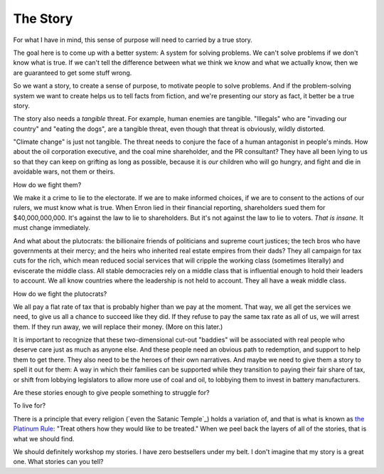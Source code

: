 The Story
---------

.. image:: img/chimp_reading.jpg
   :width: 512px
   :height: 512px

For what I have in mind, this sense of purpose will need to carried by a
true story.

The goal here is to come up with a better system: A system for solving
problems. We can't solve problems if we don't know what is true. If we
can't tell the difference between what we think we know and what we
actually know, then we are guaranteed to get some stuff wrong.

So we want a story, to create a sense of purpose, to motivate people to
solve problems. And if the problem-solving system we want to create
helps us to tell facts from fiction, and we're presenting our story as
fact, it better be a true story.

The story also needs a *tangible* threat. For example, human enemies are
tangible. "Illegals" who are "invading our country" and "eating the
dogs", are a tangible threat, even though that threat is obviously,
wildly distorted.

"Climate change" is just not tangible. The threat needs to conjure the
face of a human antagonist in people's minds. How about the oil
corporation executive, and the coal mine shareholder, and the PR
consultant? They have all been lying to us so that they can keep on
grifting as long as possible, because it is *our* children who will go
hungry, and fight and die in avoidable wars, not them or theirs.

How do we fight them?

We make it a crime to lie to the electorate. If we are to make
informed choices, if we are to consent to the actions of our rulers, we
must know what is true. When Enron lied in their financial reporting,
shareholders sued them for $40,000,000,000. It's against the law to lie
to shareholders. But it's not against the law to lie to voters. *That
is insane.* It must change immediately.

And what about the plutocrats: the billionaire friends of politicians
and supreme court justices; the tech bros who have governments at their
mercy; and the heirs who inherited real estate empires from their dads?
They all campaign for tax cuts for the rich, which mean reduced social
services that will cripple the working class (sometimes literally) and
eviscerate the middle class. All stable democracies rely on a middle
class that is influential enough to hold their leaders to account. We
all know countries where the leadership is not held to account. They
all have a weak middle class.

How do we fight the plutocrats?

We all pay a flat rate of tax that is probably higher than we pay at the
moment. That way, we all get the services we need, to give us all a
chance to succeed like they did. If they refuse to pay the same tax
rate as all of us, we will arrest them. If they run away, we will
replace their money. (More on this later.)

It is important to recognize that these two-dimensional cut-out
"baddies" will be associated with real people who deserve care just as
much as anyone else. And these people need an obvious path to
redemption, and support to help them to get there. They also need to be
the heroes of their own narratives. And maybe we need to give them a
story to spell it out for them: A way in which their families can be
supported while they transition to paying their fair share of tax, or
shift from lobbying legislators to allow more use of coal and oil, to
lobbying them to invest in battery manufacturers.

Are these stories enough to give people something to struggle for?

To live for?

There is a principle that every religion (`even the Satanic Temple`_)
holds a variation of, and that is what is known as `the Platinum Rule`_:
"Treat others how they would like to be treated." When we peel back the
layers of all of the stories, that is what we should find.

We should definitely workshop my stories. I have zero bestsellers under
my belt. I don't imagine that my story is a great one. What stories can
you tell?


.. _moment in 1962: https://en.wikipedia.org/wiki/Cuban_Missile_Crisis
.. _The Economist: https://web.archive.org/web/20180315074202/https://www.economist.com/news/special-report/21570842-oil-makes-norway-different-rest-region-only-up-point-rich
.. _even Satanism: https://thesatanictemple.com/blogs/the-satanic-temple-tenets/there-are-seven-fundamental-tenets
.. _the Platinum Rule: https://leaderforgood.com/platinum-rule/
